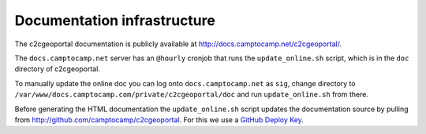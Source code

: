 .. _developer_documentation_infrastructure:

Documentation infrastructure
============================

The c2cgeoportal documentation is publicly available at
http://docs.camptocamp.net/c2cgeoportal/.

The ``docs.camptocamp.net`` server has an ``@hourly`` cronjob that runs the
``update_online.sh`` script, which is in the ``doc`` directory of c2cgeoportal.

To manually update the online doc you can log onto ``docs.camptocamp.net`` as
``sig``, change directory to
``/var/www/docs.camptocamp.com/private/c2cgeoportal/doc`` and run
``update_online.sh`` from there.

Before generating the HTML documentation the ``update_online.sh`` script
updates the documentation source by pulling from
http://github.com/camptocamp/c2cgeoportal. For this we use a `GitHub Deploy Key
<http://help.github.com/deploy-keys/>`_.
